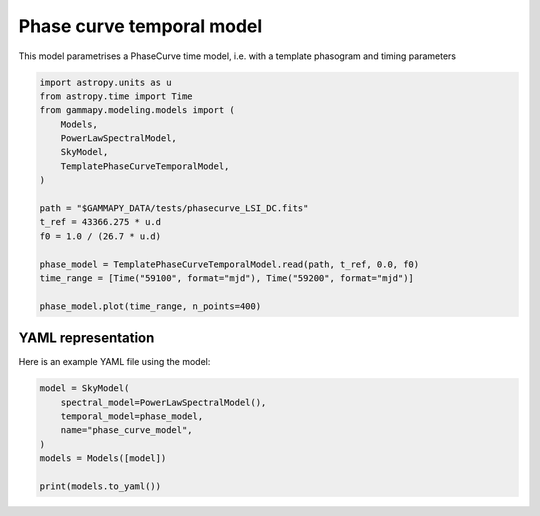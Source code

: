 
.. DO NOT EDIT.
.. THIS FILE WAS AUTOMATICALLY GENERATED BY SPHINX-GALLERY.
.. TO MAKE CHANGES, EDIT THE SOURCE PYTHON FILE:
.. "user-guide/model-gallery/temporal/plot_template_phase_temporal.py"
.. LINE NUMBERS ARE GIVEN BELOW.

.. only:: html

    .. note::
        :class: sphx-glr-download-link-note

        :ref:`Go to the end <sphx_glr_download_user-guide_model-gallery_temporal_plot_template_phase_temporal.py>`
        to download the full example code. or to run this example in your browser via Binder

.. rst-class:: sphx-glr-example-title

.. _sphx_glr_user-guide_model-gallery_temporal_plot_template_phase_temporal.py:


.. _PhaseCurve-temporal-model:

Phase curve temporal model
==========================

This model parametrises a PhaseCurve time model, i.e. with a template phasogram and timing parameters

.. GENERATED FROM PYTHON SOURCE LINES 10-29

.. code-block:: Python


    import astropy.units as u
    from astropy.time import Time
    from gammapy.modeling.models import (
        Models,
        PowerLawSpectralModel,
        SkyModel,
        TemplatePhaseCurveTemporalModel,
    )

    path = "$GAMMAPY_DATA/tests/phasecurve_LSI_DC.fits"
    t_ref = 43366.275 * u.d
    f0 = 1.0 / (26.7 * u.d)

    phase_model = TemplatePhaseCurveTemporalModel.read(path, t_ref, 0.0, f0)
    time_range = [Time("59100", format="mjd"), Time("59200", format="mjd")]

    phase_model.plot(time_range, n_points=400)




.. image-sg:: /user-guide/model-gallery/temporal/images/sphx_glr_plot_template_phase_temporal_001.png
   :alt: plot template phase temporal
   :srcset: /user-guide/model-gallery/temporal/images/sphx_glr_plot_template_phase_temporal_001.png
   :class: sphx-glr-single-img


.. rst-class:: sphx-glr-script-out

 .. code-block:: none


    <Axes: xlabel='Time [iso]', ylabel='Norm / A.U.'>



.. GENERATED FROM PYTHON SOURCE LINES 30-33

YAML representation
-------------------
Here is an example YAML file using the model:

.. GENERATED FROM PYTHON SOURCE LINES 33-42

.. code-block:: Python


    model = SkyModel(
        spectral_model=PowerLawSpectralModel(),
        temporal_model=phase_model,
        name="phase_curve_model",
    )
    models = Models([model])

    print(models.to_yaml())




.. rst-class:: sphx-glr-script-out

 .. code-block:: none

    components:
    -   name: phase_curve_model
        type: SkyModel
        spectral:
            type: PowerLawSpectralModel
            parameters:
            -   name: index
                value: 2.0
            -   name: amplitude
                value: 1.0e-12
                unit: cm-2 s-1 TeV-1
            -   name: reference
                value: 1.0
                unit: TeV
        temporal:
            type: TemplatePhaseCurveTemporalModel
            parameters:
            -   name: t_ref
                value: 43366.275
                unit: d
            -   name: phi_ref
                value: 0.0
            -   name: f0
                value: 0.03745318352059925
                unit: d-1
            -   name: f1
                value: 0.0
                unit: s-2
            -   name: f2
                value: 0.0
                unit: s-3
            scale: utc
            filename: /home/khelifi/MesProgrammes/gammapy-data/tests/phasecurve_LSI_DC.fits
    metadata:
        creator: Gammapy 1.3.dev1108+g3132bb30e.d20241007
        date: '2024-10-07T16:09:38.413636'
        origin: null






.. _sphx_glr_download_user-guide_model-gallery_temporal_plot_template_phase_temporal.py:

.. only:: html

  .. container:: sphx-glr-footer sphx-glr-footer-example

    .. container:: binder-badge

      .. image:: images/binder_badge_logo.svg
        :target: https://mybinder.org/v2/gh/gammapy/gammapy-webpage/main?urlpath=lab/tree/notebooks/dev/user-guide/model-gallery/temporal/plot_template_phase_temporal.ipynb
        :alt: Launch binder
        :width: 150 px

    .. container:: sphx-glr-download sphx-glr-download-jupyter

      :download:`Download Jupyter notebook: plot_template_phase_temporal.ipynb <plot_template_phase_temporal.ipynb>`

    .. container:: sphx-glr-download sphx-glr-download-python

      :download:`Download Python source code: plot_template_phase_temporal.py <plot_template_phase_temporal.py>`

    .. container:: sphx-glr-download sphx-glr-download-zip

      :download:`Download zipped: plot_template_phase_temporal.zip <plot_template_phase_temporal.zip>`


.. only:: html

 .. rst-class:: sphx-glr-signature

    `Gallery generated by Sphinx-Gallery <https://sphinx-gallery.github.io>`_
